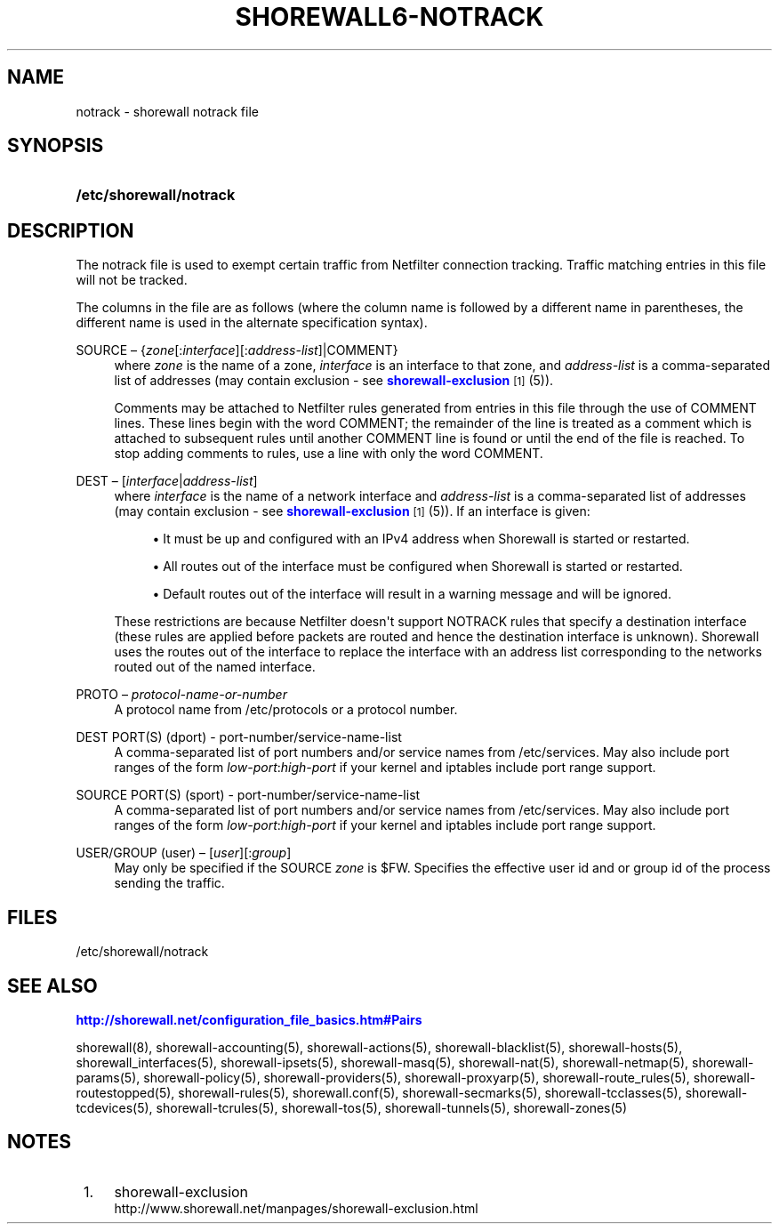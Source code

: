 '\" t
.\"     Title: shorewall6-notrack
.\"    Author: [FIXME: author] [see http://docbook.sf.net/el/author]
.\" Generator: DocBook XSL Stylesheets v1.75.2 <http://docbook.sf.net/>
.\"      Date: 10/15/2011
.\"    Manual: [FIXME: manual]
.\"    Source: [FIXME: source]
.\"  Language: English
.\"
.TH "SHOREWALL6\-NOTRACK" "5" "10/15/2011" "[FIXME: source]" "[FIXME: manual]"
.\" -----------------------------------------------------------------
.\" * Define some portability stuff
.\" -----------------------------------------------------------------
.\" ~~~~~~~~~~~~~~~~~~~~~~~~~~~~~~~~~~~~~~~~~~~~~~~~~~~~~~~~~~~~~~~~~
.\" http://bugs.debian.org/507673
.\" http://lists.gnu.org/archive/html/groff/2009-02/msg00013.html
.\" ~~~~~~~~~~~~~~~~~~~~~~~~~~~~~~~~~~~~~~~~~~~~~~~~~~~~~~~~~~~~~~~~~
.ie \n(.g .ds Aq \(aq
.el       .ds Aq '
.\" -----------------------------------------------------------------
.\" * set default formatting
.\" -----------------------------------------------------------------
.\" disable hyphenation
.nh
.\" disable justification (adjust text to left margin only)
.ad l
.\" -----------------------------------------------------------------
.\" * MAIN CONTENT STARTS HERE *
.\" -----------------------------------------------------------------
.SH "NAME"
notrack \- shorewall notrack file
.SH "SYNOPSIS"
.HP \w'\fB/etc/shorewall/notrack\fR\ 'u
\fB/etc/shorewall/notrack\fR
.SH "DESCRIPTION"
.PP
The notrack file is used to exempt certain traffic from Netfilter connection tracking\&. Traffic matching entries in this file will not be tracked\&.
.PP
The columns in the file are as follows (where the column name is followed by a different name in parentheses, the different name is used in the alternate specification syntax)\&.
.PP
SOURCE \(en {\fIzone\fR[:\fIinterface\fR][:\fIaddress\-list\fR]|COMMENT}
.RS 4
where
\fIzone\fR
is the name of a zone,
\fIinterface\fR
is an interface to that zone, and
\fIaddress\-list\fR
is a comma\-separated list of addresses (may contain exclusion \- see
\m[blue]\fBshorewall\-exclusion\fR\m[]\&\s-2\u[1]\d\s+2
(5))\&.
.sp
Comments may be attached to Netfilter rules generated from entries in this file through the use of COMMENT lines\&. These lines begin with the word COMMENT; the remainder of the line is treated as a comment which is attached to subsequent rules until another COMMENT line is found or until the end of the file is reached\&. To stop adding comments to rules, use a line with only the word COMMENT\&.
.RE
.PP
DEST \(en [\fIinterface\fR|\fIaddress\-list\fR]
.RS 4
where
\fIinterface\fR
is the name of a network interface and
\fIaddress\-list\fR
is a comma\-separated list of addresses (may contain exclusion \- see
\m[blue]\fBshorewall\-exclusion\fR\m[]\&\s-2\u[1]\d\s+2
(5))\&. If an interface is given:
.sp
.RS 4
.ie n \{\
\h'-04'\(bu\h'+03'\c
.\}
.el \{\
.sp -1
.IP \(bu 2.3
.\}
It must be up and configured with an IPv4 address when Shorewall is started or restarted\&.
.RE
.sp
.RS 4
.ie n \{\
\h'-04'\(bu\h'+03'\c
.\}
.el \{\
.sp -1
.IP \(bu 2.3
.\}
All routes out of the interface must be configured when Shorewall is started or restarted\&.
.RE
.sp
.RS 4
.ie n \{\
\h'-04'\(bu\h'+03'\c
.\}
.el \{\
.sp -1
.IP \(bu 2.3
.\}
Default routes out of the interface will result in a warning message and will be ignored\&.
.RE
.sp
These restrictions are because Netfilter doesn\*(Aqt support NOTRACK rules that specify a destination interface (these rules are applied before packets are routed and hence the destination interface is unknown)\&. Shorewall uses the routes out of the interface to replace the interface with an address list corresponding to the networks routed out of the named interface\&.
.RE
.PP
PROTO \(en \fIprotocol\-name\-or\-number\fR
.RS 4
A protocol name from
/etc/protocols
or a protocol number\&.
.RE
.PP
DEST PORT(S) (dport) \- port\-number/service\-name\-list
.RS 4
A comma\-separated list of port numbers and/or service names from
/etc/services\&. May also include port ranges of the form
\fIlow\-port\fR:\fIhigh\-port\fR
if your kernel and iptables include port range support\&.
.RE
.PP
SOURCE PORT(S) (sport) \- port\-number/service\-name\-list
.RS 4
A comma\-separated list of port numbers and/or service names from
/etc/services\&. May also include port ranges of the form
\fIlow\-port\fR:\fIhigh\-port\fR
if your kernel and iptables include port range support\&.
.RE
.PP
USER/GROUP (user) \(en [\fIuser\fR][:\fIgroup\fR]
.RS 4
May only be specified if the SOURCE
\fIzone\fR
is $FW\&. Specifies the effective user id and or group id of the process sending the traffic\&.
.RE
.SH "FILES"
.PP
/etc/shorewall/notrack
.SH "SEE ALSO"
.PP
\m[blue]\fBhttp://shorewall\&.net/configuration_file_basics\&.htm#Pairs\fR\m[]
.PP
shorewall(8), shorewall\-accounting(5), shorewall\-actions(5), shorewall\-blacklist(5), shorewall\-hosts(5), shorewall_interfaces(5), shorewall\-ipsets(5), shorewall\-masq(5), shorewall\-nat(5), shorewall\-netmap(5), shorewall\-params(5), shorewall\-policy(5), shorewall\-providers(5), shorewall\-proxyarp(5), shorewall\-route_rules(5), shorewall\-routestopped(5), shorewall\-rules(5), shorewall\&.conf(5), shorewall\-secmarks(5), shorewall\-tcclasses(5), shorewall\-tcdevices(5), shorewall\-tcrules(5), shorewall\-tos(5), shorewall\-tunnels(5), shorewall\-zones(5)
.SH "NOTES"
.IP " 1." 4
shorewall-exclusion
.RS 4
\%http://www.shorewall.net/manpages/shorewall-exclusion.html
.RE
